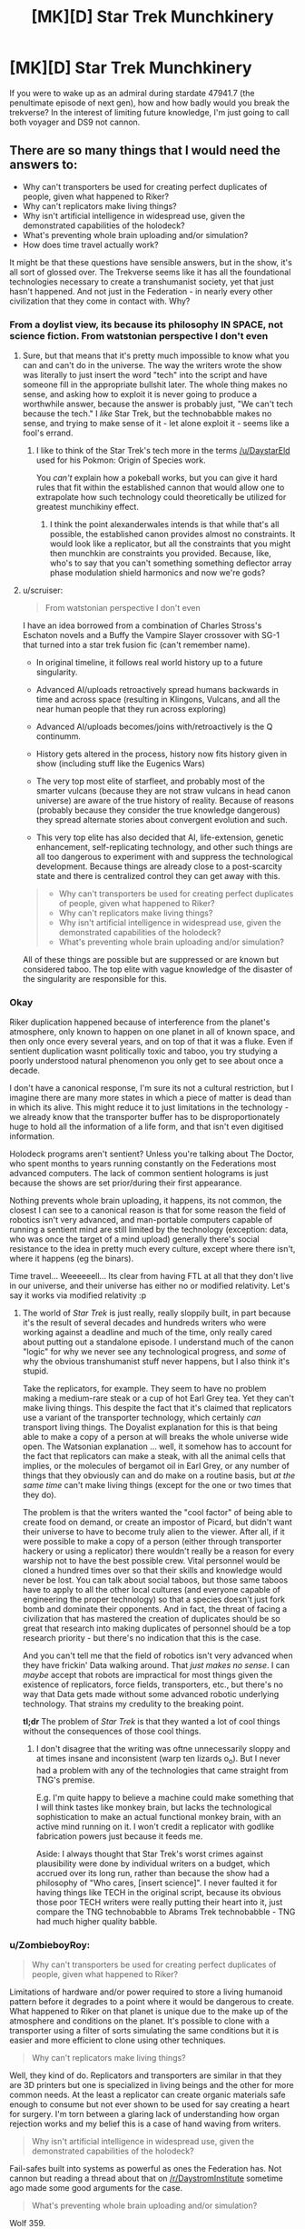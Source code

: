 #+TITLE: [MK][D] Star Trek Munchkinery

* [MK][D] Star Trek Munchkinery
:PROPERTIES:
:Author: Igigigif
:Score: 3
:DateUnix: 1417394060.0
:DateShort: 2014-Dec-01
:FlairText: MK
:END:
If you were to wake up as an admiral during stardate 47941.7 (the penultimate episode of next gen), how and how badly would you break the trekverse? In the interest of limiting future knowledge, I'm just going to call both voyager and DS9 not cannon.


** There are so many things that I would need the answers to:

- Why can't transporters be used for creating perfect duplicates of people, given what happened to Riker?
- Why can't replicators make living things?
- Why isn't artificial intelligence in widespread use, given the demonstrated capabilities of the holodeck?
- What's preventing whole brain uploading and/or simulation?
- How does time travel actually work?

It might be that these questions have sensible answers, but in the show, it's all sort of glossed over. The Trekverse seems like it has all the foundational technologies necessary to create a transhumanist society, yet that just hasn't happened. And not just in the Federation - in nearly every other civilization that they come in contact with. Why?
:PROPERTIES:
:Author: alexanderwales
:Score: 7
:DateUnix: 1417397804.0
:DateShort: 2014-Dec-01
:END:

*** From a doylist view, its because its philosophy IN SPACE, not science fiction. From watstonian perspective I don't even
:PROPERTIES:
:Author: Igigigif
:Score: 6
:DateUnix: 1417398143.0
:DateShort: 2014-Dec-01
:END:

**** Sure, but that means that it's pretty much impossible to know what you can and can't do in the universe. The way the writers wrote the show was literally to just insert the word "tech" into the script and have someone fill in the appropriate bullshit later. The whole thing makes no sense, and asking how to exploit it is never going to produce a worthwhile answer, because the answer is probably just, "We can't tech because the tech." I /like/ Star Trek, but the technobabble makes no sense, and trying to make sense of it - let alone exploit it - seems like a fool's errand.
:PROPERTIES:
:Author: alexanderwales
:Score: 7
:DateUnix: 1417400323.0
:DateShort: 2014-Dec-01
:END:

***** I like to think of the Star Trek's tech more in the terms [[/u/DaystarEld]] used for his Pokmon: Origin of Species work.

You /can't/ explain how a pokeball works, but you can give it hard rules that fit within the established cannon that would allow one to extrapolate how such technology could theoretically be utilized for greatest munchikiny effect.
:PROPERTIES:
:Author: ZombieboyRoy
:Score: 2
:DateUnix: 1417422839.0
:DateShort: 2014-Dec-01
:END:

****** I think the point alexanderwales intends is that while that's all possible, the established canon provides almost no constraints. It would look like a replicator, but all the constraints that you might then munchkin are constraints you provided. Because, like, who's to say that you can't something something deflector array phase modulation shield harmonics and now we're gods?
:PROPERTIES:
:Author: _just_for_this_
:Score: 1
:DateUnix: 1417549360.0
:DateShort: 2014-Dec-02
:END:


**** u/scruiser:
#+begin_quote
  From watstonian perspective I don't even
#+end_quote

I have an idea borrowed from a combination of Charles Stross's Eschaton novels and a Buffy the Vampire Slayer crossover with SG-1 that turned into a star trek fusion fic (can't remember name).

- In original timeline, it follows real world history up to a future singularity.

- Advanced AI/uploads retroactively spread humans backwards in time and across space (resulting in Klingons, Vulcans, and all the near human people that they run across exploring)

- Advanced AI/uploads becomes/joins with/retroactively is the Q continumm.

- History gets altered in the process, history now fits history given in show (including stuff like the Eugenics Wars)

- The very top most elite of starfleet, and probably most of the smarter vulcans (because they are not straw vulcans in head canon universe) are aware of the true history of reality. Because of reasons (probably because they consider the true knowledge dangerous) they spread alternate stories about convergent evolution and such.

- This very top elite has also decided that AI, life-extension, genetic enhancement, self-replicating technology, and other such things are all too dangerous to experiment with and suppress the technological development. Because things are already close to a post-scarcity state and there is centralized control they can get away with this.

#+begin_quote

  - Why can't transporters be used for creating perfect duplicates of people, given what happened to Riker?
  - Why can't replicators make living things?
  - Why isn't artificial intelligence in widespread use, given the demonstrated capabilities of the holodeck?
  - What's preventing whole brain uploading and/or simulation?
#+end_quote

All of these things are possible but are suppressed or are known but considered taboo. The top elite with vague knowledge of the disaster of the singularity are responsible for this.
:PROPERTIES:
:Author: scruiser
:Score: 3
:DateUnix: 1417402489.0
:DateShort: 2014-Dec-01
:END:


*** Okay

Riker duplication happened because of interference from the planet's atmosphere, only known to happen on one planet in all of known space, and then only once every several years, and on top of that it was a fluke. Even if sentient duplication wasnt politically toxic and taboo, you try studying a poorly understood natural phenomenon you only get to see about once a decade.

I don't have a canonical response, I'm sure its not a cultural restriction, but I imagine there are many more states in which a piece of matter is dead than in which its alive. This might reduce it to just limitations in the technology - we already know that the transporter buffer has to be disproportionately huge to hold all the information of a life form, and that isn't even digitised information.

Holodeck programs aren't sentient? Unless you're talking about The Doctor, who spent months to years running constantly on the Federations most advanced computers. The lack of common sentient holograms is just because the shows are set prior/during their first appearance.

Nothing prevents whole brain uploading, it happens, its not common, the closest I can see to a canonical reason is that for some reason the field of robotics isn't very advanced, and man-portable computers capable of running a sentient mind are still limited by the technology (exception: data, who was once the target of a mind upload) generally there's social resistance to the idea in pretty much every culture, except where there isn't, where it happens (eg the binars).

Time travel... Weeeeeell... Its clear from having FTL at all that they don't live in our universe, and their universe has either no or modified relativity. Let's say it works via modified relativity :p
:PROPERTIES:
:Author: comport
:Score: 2
:DateUnix: 1417408419.0
:DateShort: 2014-Dec-01
:END:

**** The world of /Star Trek/ is just really, really sloppily built, in part because it's the result of several decades and hundreds writers who were working against a deadline and much of the time, only really cared about putting out a standalone episode. I understand much of the canon "logic" for why we never see any technological progress, and /some/ of why the obvious transhumanist stuff never happens, but I also think it's stupid.

Take the replicators, for example. They seem to have no problem making a medium-rare steak or a cup of hot Earl Grey tea. Yet they can't make living things. This despite the fact that it's claimed that replicators use a variant of the transporter technology, which certainly /can/ transport living things. The Doyalist explanation for this is that being able to make a copy of a person at will breaks the whole universe wide open. The Watsonian explanation ... well, it somehow has to account for the fact that replicators can make a steak, with all the animal cells that implies, or the molecules of bergamot oil in Earl Grey, or any number of things that they obviously can and do make on a routine basis, but /at the same time/ can't make living things (except for the one or two times that they do).

The problem is that the writers wanted the "cool factor" of being able to create food on demand, or create an impostor of Picard, but didn't want their universe to have to become truly alien to the viewer. After all, if it were possible to make a copy of a person (either through transporter hackery or using a replicator) there wouldn't really be a reason for every warship not to have the best possible crew. Vital personnel would be cloned a hundred times over so that their skills and knowledge would never be lost. You can talk about social taboos, but those same taboos have to apply to all the other local cultures (and everyone capable of engineering the proper technology) so that a species doesn't just fork bomb and dominate their opponents. And in fact, the threat of facing a civilization that has mastered the creation of duplicates should be so great that research into making duplicates of personnel should be a top research priority - but there's no indication that this is the case.

And you can't tell me that the field of robotics isn't very advanced when they have frickin' Data walking around. That /just makes no sense/. I can /maybe/ accept that robots are impractical for most things given the existence of replicators, force fields, transporters, etc., but there's no way that Data gets made without some advanced robotic underlying technology. That strains my credulity to the breaking point.

*tl;dr* The problem of /Star Trek/ is that they wanted a lot of cool things without the consequences of those cool things.
:PROPERTIES:
:Author: alexanderwales
:Score: 5
:DateUnix: 1417414145.0
:DateShort: 2014-Dec-01
:END:

***** I don't disagree that the writing was oftne unnecessarily sloppy and at times insane and inconsistent (warp ten lizards o_o). But I never had a problem with any of the technologies that came straight from TNG's premise.

E.g. I'm quite happy to believe a machine could make something that I will think tastes like monkey brain, but lacks the technological sophistication to make an actual functional monkey brain, with an active mind running on it. I won't credit a replicator with godlike fabrication powers just because it feeds me.

Aside: I always thought that Star Trek's worst crimes against plausibility were done by individual writers on a budget, which accrued over its long run, rather than because the show had a philosophy of "Who cares, [insert science]". I never faulted it for having things like TECH in the original script, because its obvious those poor TECH writers were really putting their heart into it, just compare the TNG technobabble to Abrams Trek technobabble - TNG had much higher quality babble.
:PROPERTIES:
:Author: comport
:Score: 3
:DateUnix: 1417424537.0
:DateShort: 2014-Dec-01
:END:


*** u/ZombieboyRoy:
#+begin_quote
  Why can't transporters be used for creating perfect duplicates of people, given what happened to Riker?
#+end_quote

Limitations of hardware and/or power required to store a living humanoid pattern before it degrades to a point where it would be dangerous to create. What happened to Riker on that planet is unique due to the make up of the atmosphere and conditions on the planet. It's possible to clone with a transporter using a filter of sorts simulating the same conditions but it is easier and more efficient to clone using other techniques.

#+begin_quote
  Why can't replicators make living things?
#+end_quote

Well, they kind of do. Replicators and transporters are similar in that they are 3D printers but one is specialized in living beings and the other for more common needs. At the least a replicator can create organic materials safe enough to consume but not ever shown to be used for say creating a heart for surgery. I'm torn between a glaring lack of understanding how organ rejection works and my belief this is a case of hand waving from writers.

#+begin_quote
  Why isn't artificial intelligence in widespread use, given the demonstrated capabilities of the holodeck?
#+end_quote

Fail-safes built into systems as powerful as ones the Federation has. Not cannon but reading a thread about that on [[/r/DaystromInstitute]] sometime ago made some good arguments for the case.

#+begin_quote
  What's preventing whole brain uploading and/or simulation?
#+end_quote

Wolf 359.

#+begin_quote
  How does time travel actually work?
#+end_quote

The [[http://en.wikipedia.org/wiki/Many-worlds_interpretation][many-worlds interpretation]] for starters, helps fit the major model shown in the series. Of course, there /is/ a lot of plot relevant "subatomic particles" that come into play that could use some hard limits. Unlike the 29th century the 24th century is still working it all out but does have a Department of Temporal Investigations for such matters.

#+begin_quote
  The Trekverse seems like it has all the foundational technologies necessary to create a transhumanist society, yet that just hasn't happened.
#+end_quote

Humanity has reached a seemingly utopian society and with the capacity for FTL travel any group of people who don't share the same values can start their own version. Gene manipulation is taboo so cybernetic research and augmentation are a main line of pursuit.
:PROPERTIES:
:Author: ZombieboyRoy
:Score: 1
:DateUnix: 1417422061.0
:DateShort: 2014-Dec-01
:END:


*** I really think you're not giving the writers enough credit. It's not perfect, but it's a lot more consistent than, say, Superman.

#+begin_quote
  Why can't transporters be used for creating perfect duplicates of people, given what happened to Riker?
#+end_quote

Because they run on quantum technobabble, and that would violate the no-cloning theorem. You can move a pattern from place to place, isolate portions of a pattern, or create artificial patterns; but not duplicate an existing pattern.

#+begin_quote
  Why can't replicators make living things?
#+end_quote

... the same reason existing 3d printers can't?

#+begin_quote
  Why isn't artificial intelligence in widespread use, given the demonstrated capabilities of the holodeck?
#+end_quote

Because planets that develop AI ... don't end up joining the Federation. The Enterprise encountered the ruins of several on the show.

They are apparently researching it regardless, however. Although it's possible that it's being deliberately sabotaged, given that the top-secret "Section 31" apparently suppresses certain "transhuman" technologies (except for their own use, of course.)

#+begin_quote
  What's preventing whole brain uploading and/or simulation?
#+end_quote

Well, the Federation hasn't solved physics, and they don't have unlimited processing power (they had a nuclear war before they even /noticed/ Moore's Law IIRC.)

But they do seem to have limited prototypes; in fact, it's been the basis of every experimental "AI" they've shown on the show.

#+begin_quote
  How does time travel actually work?
#+end_quote

... it's complicated. There is a consistent system for Trek timetravel set forth in the DTI novels, though.

At a first pass, it's the standard Doctor Who meta-time and "fate" pushing things back toward the way they were.
:PROPERTIES:
:Author: MugaSofer
:Score: 1
:DateUnix: 1417462235.0
:DateShort: 2014-Dec-01
:END:

**** Quantum technobabble and the no-cloning theory doesn't stop the fact that transporter duplicates have been created two different times on screen. It's always the same (lazy) "this can only happen once" thing that /Star Trek/ writers like to do when their technology works in some way that would revolutionize their world. They do the same thing over and over again with implants, neural interfaces, artificial intelligence, holograms, etc., in order to ensure that the world is relatively stagnant and their vision doesn't get disrupted.

But /Star Trek/ was never much about the worldbuilding, it was about the philosophy and ideas. And that explains why their worldbuilding is so thin on the ground.

My main gripe with replicators is that they're explicitly stated to be built with the same technology that transporters are. That undercuts the argument that they're not sophisticated enough to make a living thing, as does the fact that they can make all sorts of organic molecules and arrange them in complex ways. If a replicator can make a steak (which it can) then it can make dead flesh, and there's no much difference between dead flesh and living flesh. It /also/ undercuts the argument that transporters can't possibly make duplicates. And when the Federation comes across alien technology that can make living matter from a replicator (which happens at least twice), they don't react in shock or seem to have any desire to possess these clearly better technologies - because it would upset the status quo.

Now, I like /Star Trek/, but I have to watch it on an episode-by-episode basis instead of considering it as a coherent whole, and I still think the worldbuilding is fairly lazy. Part of this is because /Star Trek/ was built to be episodic in nature, and couldn't do stuff like a modern television show with heavy continuity would.
:PROPERTIES:
:Author: alexanderwales
:Score: 2
:DateUnix: 1417469670.0
:DateShort: 2014-Dec-02
:END:

***** u/MugaSofer:
#+begin_quote
  If a replicator can make a steak (which it can) then it can make dead flesh, and there's no much difference between dead flesh and living flesh.
#+end_quote

It's not a /real/ steak, it's /replicated/ food designed to resemble "a steak". According to TNG, it's got the nutritional balance of a MealSquare with none of the flavour or texture. Characters often complain that replicated foods and drinks don't really taste /quite/ the same as the real thing, but that's what specialist chefs are for.

There are a ton of things they can't replicate effectively. Most equipment is manufactured using (industrial) replicators, sure; but it's not as if you can just print yourself a new star drive, or a photon torpedo, or an equiv-tech civilization's currency.

#+begin_quote
  It's always the same (lazy) "this can only happen once" thing that Star Trek writers like to do when their technology works in some way that would revolutionize their world. They do the same thing over and over again with implants, neural interfaces, artificial intelligence, holograms, etc., in order to ensure that the world is relatively stagnant and their vision doesn't get disrupted.

  [...]

  I have to watch it on an episode-by-episode basis instead of considering it as a coherent whole, and I still think the worldbuilding is fairly lazy. Part of this is because Star Trek was built to be episodic in nature, and couldn't do stuff like a modern television show with heavy continuity would.
#+end_quote

One advantage of the episodic format is that there's usually an episode somewhere where the writer went out of their way to justify things, or which you can /use/ to justify things. I think that's one of the reasons it's so popular with people who like to over-analyse these things.

[... on DS9 we met Section 31, who were blackmailing a mildly-transhuman character because his - perfectly safe! - biomods were illegal. So that's a part of the setting, too. But apparently we're treating that as non-canon.]

In general, I think it's fair to say that the writers were well aware of transhumanist possibilities; and they deliberately postulated a Good Future where that stuff mostly didn't work out. (Rather like the future Eliezer postulated in Three Worlds Collide.) Genetics is /hard/. Brain emulation is /hard/. Messing them up leads to very smart and very crazy people blowing your stuff up, if you're lucky, and self-replicating plagues destroying your entire civilization if you aren't.

In TOS (which I'm most familiar with), they encountered not one but /three/ planets I can think of off the top of my head, reduced to devolved remnants of their civilization by brain emulation. They encountered a parallel Earth that tried to cure aging and wiped themselves out with a bioengineered plague; the characters were sympathetic, but unsurprised. And they encountered *Kahn*. Despite that, they've cured almost every disease, they have an unspecified but noticeably longer lifespan, and they're /still trying/ to improve. They're researching and improving their tech; and they're bargaining with more advanced races that are sufficiently un-advanced to consider bargaining.

The same goes for Generic Space Energy Nonsense; we see them improving the Warp Drive despite the fact that time travel is /really dangerous/, and we see them cheerfully poking Space Anomalies and Unknown Substances despite the fact that they generally just drive you insane and/or kill you.

Now, by TNG the Federation was portrayed as a bit more cautious about potentially-transhuman tech (and, interestingly, timetravel) - Picard was /really/, really bad at ethics - but still researching and testing new tech (also, Data.) If I recall correctly, they sent Moriarty off to be studied. And, of course, the premise of the show is still about adding to the Federation's scientific and technological base by flying out and poking stuff.
:PROPERTIES:
:Author: MugaSofer
:Score: 2
:DateUnix: 1417531610.0
:DateShort: 2014-Dec-02
:END:

****** u/FeepingCreature:
#+begin_quote
  [[http://en.wikipedia.org/wiki/Oliver_Kahn][*Kahn*]]
#+end_quote

[[http://i3.kym-cdn.com/photos/images/newsfeed/000/290/977/dbb.gif][Goooooooal!!]]
:PROPERTIES:
:Author: FeepingCreature
:Score: 2
:DateUnix: 1417599612.0
:DateShort: 2014-Dec-03
:END:


*** I always got the impression they could do those things but considered them both immoral and too dangerous to use (think about the disastrous AIs encountered regularly in the original series or the episodes in DS9 that deal with genetic engineering). They go out of their way to prevent anything transhumanist-flavored from happening, or made it look scary when it does.
:PROPERTIES:
:Author: qbsmd
:Score: 1
:DateUnix: 1417494862.0
:DateShort: 2014-Dec-02
:END:


** Take a combadge. Go back in time. Drop it on IBM. Go back to the future.

Pick up a new and improved combadge. Go back in time. Drop it on IBM. Go back to the future.

Pick up a new and improved combadge. This one is also a personal teleporter. Go back in time. Drop it on IBM. Go back to the future.

Pick up a new and improved combadge. This one is also a chronoporter. Send it back in time to IBM from where you stand in the future. This completes a stable time loop.

All science is now complete. Your combadge is omnipotent. You are now Q.
:PROPERTIES:
:Score: 4
:DateUnix: 1417661098.0
:DateShort: 2014-Dec-04
:END:


** It's worth noting that rational!Star Trek has been done, and it was called [[http://lesswrong.com/lw/y4/three_worlds_collide_08/][Three Worlds Collide]]. Still, it'd be really cool to see a version closer to canon.

Anyway, since you ask, I'd get people to research the Augments. Yes, they /are/ unFriendly and mildly superintelligent, but it seems extremely likely that they can be fixed or at least pointed at the enemy in some fashion.

Also, the Borg are idiots, so find them and steal their tech (while suppressing the hive-mind neural interface stuff so we don't end up turning into them.)

Finally, standing order to all starships that whenever you encounter a godlike superbeing that can kill us all with a thought, see about persuading them to disable all our enemies' weapons or something. Worked well enough with the Klingons. It's such a waste to /just/ survive these encounters, you know?

EDIT: Oh, hey, depending on how canon the Abrahms verse is here; ask S31 why the heck they're suppressing super-Transporters (via hologram telepresence so they won't assassinate me for Knowing Too Much, I bet they'd do that.)
:PROPERTIES:
:Author: MugaSofer
:Score: 3
:DateUnix: 1417532243.0
:DateShort: 2014-Dec-02
:END:


** Whenever a main character really needs to be able to detect cloaked ships, they manage it pretty quickly. I'd have a team of engineers go through the list of known methods and build a sensor array that does that by default. And preferably a torpedo-sized sensor array that does the same things. And put them everywhere.

If you'd counted DS9, in one of the episodes that bothered me most, an away team discovered the survivors of a crashed ship who were trapped by a portable technology-neutralizing device. After that moment, the Borg were no longer a threat in the ST universe. They simply became a convenient source of technology to reverse engineer.
:PROPERTIES:
:Author: qbsmd
:Score: 2
:DateUnix: 1417398221.0
:DateShort: 2014-Dec-01
:END:

*** u/scruiser:
#+begin_quote
  Whenever a main character really needs to be able to detect cloaked ships, they manage it pretty quickly. I'd have a team of engineers go through the list of known methods and build a sensor array that does that by default.
#+end_quote

Why stop there? Do this with all the teching the tech solutions that have ever been used.

I would assemble a database of all the jury-rigs (teching the tech) used in all the past episodes. I would have the crew train to apply each of these jury rigs quickly and effectively. When possible, I would have them permanently modify or add on modified sections to the ship to do all the tricky things that get them out of trouble. Then instead of rushing to fix things in a dramatic manner, my crew would just pull out one of the known jury-rigs and have it ready to go.
:PROPERTIES:
:Author: scruiser
:Score: 2
:DateUnix: 1417402733.0
:DateShort: 2014-Dec-01
:END:

**** u/qbsmd:
#+begin_quote
  Why stop there? Do this with all the teching the tech solutions that have ever been used.
#+end_quote

Of course; I just wasn't up to looking for examples. So I provided a few off the top of my head that gave the Federation the ability to dominate the Borg, Romulans, and Klingons. For an admiral, I'd think that would be enough to earn me a nice long vacation on Risa.
:PROPERTIES:
:Author: qbsmd
:Score: 2
:DateUnix: 1417407096.0
:DateShort: 2014-Dec-01
:END:


**** u/FeepingCreature:
#+begin_quote
  permanently modify or add on modified sections to the ship to do all the tricky things that get them out of trouble.
#+end_quote

'Sir, why does your proposed ship design look like the Borg got /very, very/ drunk?"

'I call her the USS Hodgepodge!'
:PROPERTIES:
:Author: FeepingCreature
:Score: 1
:DateUnix: 1417599807.0
:DateShort: 2014-Dec-03
:END:


** Can technology and its implications showcased in Voyager and DS9 that probably exists by the stated time period be counted as canonical? What about events of DS9 up to the second season where it overlaps with TNG?
:PROPERTIES:
:Author: BekenBoundaryDispute
:Score: 1
:DateUnix: 1417395729.0
:DateShort: 2014-Dec-01
:END:

*** It depends on which advancement you mean: mildly improved warp engines and transporters, sure, but not, say, that miniaturized site-to-site transporter from that one episode where Kim goes to an alternate timeline. On a more specific note, something like the EMH is fair game, but not the "holo-matix" bit they occasionally bring up that lets them construct an AI with ease. (Moriarty and his wife only being possible with the massive resources of a ship's computer). On shared events between DS9 and TNG, I'm not sure. My intention with the ruling was to prevent focus on that war thing that took up most of DS9, and since the wormhole just opens up a box of worms, I'd prefer to not count it as anything more than an unremarkable outpost.
:PROPERTIES:
:Author: Igigigif
:Score: 2
:DateUnix: 1417397123.0
:DateShort: 2014-Dec-01
:END:


** Specific things I'd look into:

- Wasn't there a phasing device that let them fly starships through asteroids?
- There were those creatures from subspace that transported people off the ship in order to surgically investigate them -- they cut off Riker's arm and then reattached it. This whole "other dimensions in subspace" thing sounds pretty cool; let's see if we can't extract energy or resources from that
- Since time travel is a thing, let's send someone back in time...oh, say, 100 years...with a message about all the disasters that are going to wipe out planets etc and how to deal with them. Also notify them of any particular awesome opportunities so they can exploit them earlier. Oh yes, and send along a completely up-to-date science/medical/engineering database and fully build-the-infrastructure tools.\\

And yes, that last one will overwrite my own timeline. It will also save billions of lives and catapult the federation's technology forward enormously. Perhaps enormously enough that we can curbstomp the Borg. If not, repeat the process with our NEW tech level.
:PROPERTIES:
:Author: eaglejarl
:Score: 1
:DateUnix: 1417411165.0
:DateShort: 2014-Dec-01
:END:

*** u/qbsmd:
#+begin_quote
  Perhaps enormously enough that we can curbstomp the Borg. If not, repeat the process with our NEW tech level.
#+end_quote

Unfortunately, the Borg are perfectly willing to do the same thing. I imagine all the time machine starships in the distant future are working full time just to keep things from getting worse.
:PROPERTIES:
:Author: qbsmd
:Score: 2
:DateUnix: 1417495055.0
:DateShort: 2014-Dec-02
:END:

**** u/FeepingCreature:
#+begin_quote
  Unfortunately, the Borg are perfectly willing to do the same thing.
#+end_quote

"This is only the furthest edge of the Time War. But at its heart, millions die every second, lost in bloodlust and insanity. With Time itself resurrecting them to find new ways of dying, over ... and over again. A /travesty/ of life."

Patrick Stewart would make a great Rassilon.
:PROPERTIES:
:Author: FeepingCreature
:Score: 2
:DateUnix: 1417599992.0
:DateShort: 2014-Dec-03
:END:


*** I'd completely forgotten about the phased cloak. Even if they decide to follow the treaty with the romulns, they can still make a phased shield or some such thing. Also, the subspace aliens are really hard to track down. If I remember correctly, subspace is basicly pocker of reality floating around in non-euclidean space. All the same, despite being one of the most common handwaves in the sries, subspace is still underutilized
:PROPERTIES:
:Author: Igigigif
:Score: 1
:DateUnix: 1417412338.0
:DateShort: 2014-Dec-01
:END:


** Figured this would pop up sooner or later. I've been working out, at the least, a rational fiction in the Star Trek setting but with the television series, movies, the [[/r/DaystromInstitute]], and a small number of tech manuals and a star chart book. Ever since I have started reading rationalist fiction I've had this longing to try my hand at it and when RaNaNoWriMo began I started tossing around ideas till I realized just how much of I intuitively know of the series that I might be able to give a crack at it.

I have a rough idea of a story but enough of an outline that I still feel it worth pursuing. While I can't give a rational explanation for how the Heisenberg compensator in a transporter works I have some ideas for how to rationalize enough of the universe to make more hardline rules to follow. However, I'd like to know before making a fool of myself if *this* could work as a premisses for a rationalist fiction;

A man who is playing catch up, someone who doesn't have the luxury of the finest education and body of knowledge the 24th century has to offer but applying himself to achieve a sense of fulfillment.
:PROPERTIES:
:Author: ZombieboyRoy
:Score: 1
:DateUnix: 1417416482.0
:DateShort: 2014-Dec-01
:END:

*** Who is this guy, and what's it going to take for him to be fulfilled? What's the central conflict? The four general categories of conflict are man against self, man against man, man against society, and man against nature - do you know which of these your story is, or which ones you're going to incorporate?
:PROPERTIES:
:Author: alexanderwales
:Score: 2
:DateUnix: 1417419720.0
:DateShort: 2014-Dec-01
:END:

**** Mainly man against self at first followed by man against society. In the end... I've been thinking more about what transcendence really is all about in the Trek universe.

I'm sorry for how straight-forward an answer I give but I only just realized how late it is. I have work in the afternoon but I would whole-heartily appreciate criticism and questions. Like I said, I have a work in progress
:PROPERTIES:
:Author: ZombieboyRoy
:Score: 1
:DateUnix: 1417424134.0
:DateShort: 2014-Dec-01
:END:


** Use replicators to produce replicators to produce replicators, then build a nice big Dyson swarm around an out of the way star (nobody visits the systems without life bearing planets), program it to create starships, send them out to repeat the process exponentially until you have millions of ships (and replicators) for every technologically advanced species. For a suitable, replicable AI crew, use holograms, taken from a good holodeck simulation. Give them a mission of keeping peace in the galaxy, make the crew capable of surviving death by making backups (since they are at least a bit sentient) or merge similar individuals to reduce the population in case it becomes necessary. Give them personalities that can handle combat competently, but prefer peace. These soldier type AIs would then serve to buy time to pursue an aggressive program of peaceful research into genetic engineering, nanotech, friendly AI, and so on. Get a genetic program and psych studies going for every powerful race of sentients at least -- probably best to study them all. Again, use trillions of holodeck characters as researchers. If needed, sentient meat-beings could be hired on as creative aides, maybe use betazoid empaths to vet them, then train then by immersion in holodeck sims with their AI coworkers. Meat-people can be transmitted anywhere instantly via transporter as long as it is in the same solar system, so you could have a being rotate between dozens of different labs per day in the course of their consulting duties. Holo folks would have even more flexibility, since they can travel to other systems instantly via subspace.
:PROPERTIES:
:Author: lsparrish
:Score: 1
:DateUnix: 1417425011.0
:DateShort: 2014-Dec-01
:END:
